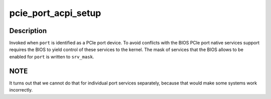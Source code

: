 .. -*- coding: utf-8; mode: rst -*-
.. src-file: drivers/pci/pcie/portdrv_acpi.c

.. _`pcie_port_acpi_setup`:

pcie_port_acpi_setup
====================

.. c:function:: void pcie_port_acpi_setup(struct pci_dev *port, int *srv_mask)

    Request the BIOS to release control of PCIe services.

    :param struct pci_dev \*port:
        PCIe Port service for a root port or event collector.

    :param int \*srv_mask:
        Bit mask of services that can be enabled for \ ``port``\ .

.. _`pcie_port_acpi_setup.description`:

Description
-----------

Invoked when \ ``port``\  is identified as a PCIe port device.  To avoid conflicts
with the BIOS PCIe port native services support requires the BIOS to yield
control of these services to the kernel.  The mask of services that the BIOS
allows to be enabled for \ ``port``\  is written to \ ``srv_mask``\ .

.. _`pcie_port_acpi_setup.note`:

NOTE
----

It turns out that we cannot do that for individual port services
separately, because that would make some systems work incorrectly.

.. This file was automatic generated / don't edit.

